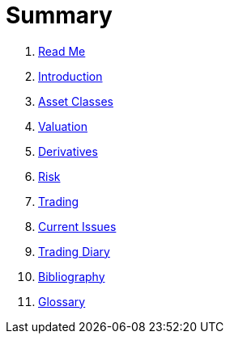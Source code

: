 # Summary

. link:README.adoc[Read Me]
. link:introduction.adoc[Introduction]
. link:asset_classes.adoc[Asset Classes]
. link:valuation.adoc[Valuation]
. link:derivatives.adoc[Derivatives]
. link:risk_measures.adoc[Risk]
. link:where_to_trade.adoc[Trading]
. link:current_issues.adoc[Current Issues]
. link:trading_diary.adoc[Trading Diary]
. link:bibliography.adoc[Bibliography]
. link:GLOSSARY.adoc[Glossary]

